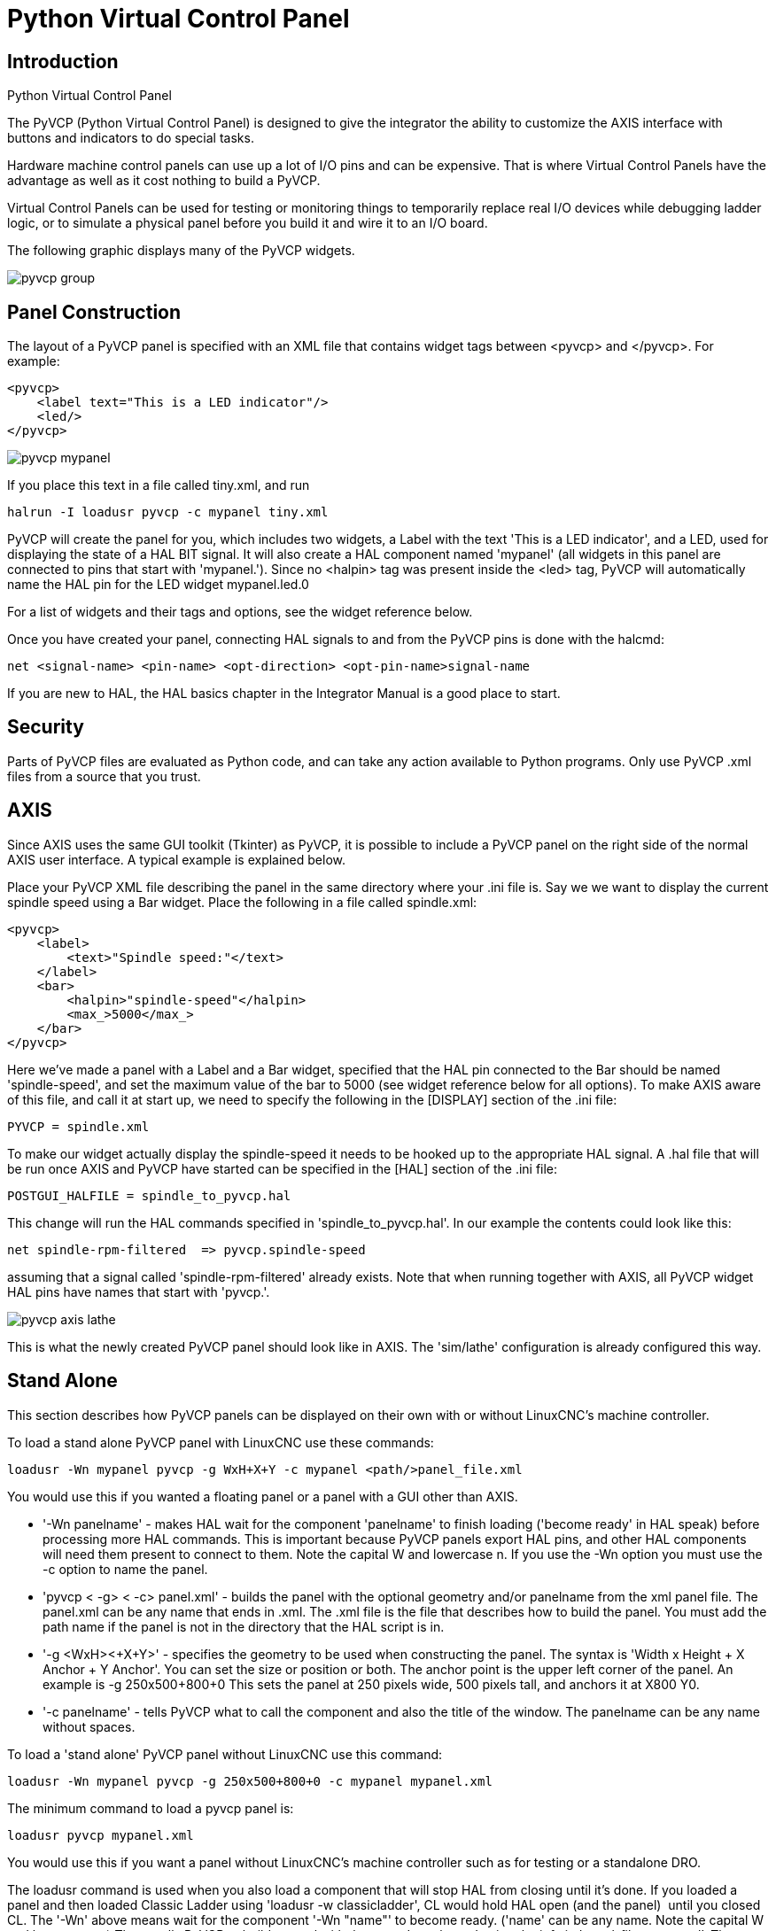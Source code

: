 = Python Virtual Control Panel

[[cha:pyvcp]] (((Python Virtual Control Panel)))

== Introduction

.Python Virtual Control Panel

The PyVCP (Python Virtual Control Panel) is designed to give the
integrator the ability to customize the AXIS interface with buttons and
indicators to do special tasks.

Hardware machine control panels can use up a lot of I/O pins and can
be expensive. That is where Virtual Control Panels have the advantage
as well as it cost nothing to build a PyVCP.

Virtual Control Panels can be used for testing or monitoring things to
temporarily replace real I/O devices while debugging ladder logic, or
to simulate a physical panel before you build it and wire it to an I/O
board.

The following graphic displays many of the PyVCP widgets.

image::images/pyvcp_group.png[]

== Panel Construction

The layout of a PyVCP panel is specified with an XML file that
contains widget tags between <pyvcp> and </pyvcp>. For example:

[source,xml]
-------------------------------------------------
<pyvcp>
    <label text="This is a LED indicator"/>
    <led/>
</pyvcp>
-------------------------------------------------

image::images/pyvcp_mypanel.png[]

If you place this text in a file called tiny.xml, and run

----------------------------------------------
halrun -I loadusr pyvcp -c mypanel tiny.xml
----------------------------------------------

PyVCP will create the panel for you, which includes two widgets, a
Label with the text 'This is a LED indicator', and a LED, used for
displaying the state of a HAL BIT signal. It will also create a HAL
component named 'mypanel' (all widgets in this panel are connected to
pins that start with 'mypanel.'). Since no <halpin> tag was present
inside the <led> tag, PyVCP will automatically name the HAL pin for the
LED widget mypanel.led.0

For a list of widgets and their tags and options, see the widget
reference below.

Once you have created your panel, connecting HAL signals to and from
the PyVCP pins is done with the halcmd:

-----------------------------------------------------------------------
net <signal-name> <pin-name> <opt-direction> <opt-pin-name>signal-name  
-----------------------------------------------------------------------

If you are new to HAL, the HAL basics chapter in the Integrator
Manual is a good place to start.

== Security

Parts of PyVCP files are evaluated as Python code, and can take any
action available to Python programs. Only use PyVCP .xml files from a
source that you trust.

[[sec:pyvcp-with-axis]]
== AXIS

Since AXIS uses the same GUI toolkit (Tkinter) as PyVCP, it is
possible to include a PyVCP panel on the right side of the normal AXIS
user interface. A typical example is explained below.

Place your PyVCP XML file describing the panel in the same directory
where your .ini file is. Say we we want to display the current spindle
speed using a Bar widget. Place the following in a file called
spindle.xml:

[source,xml]
-------------------------------------------------
<pyvcp>
    <label>
        <text>"Spindle speed:"</text>
    </label>
    <bar>
        <halpin>"spindle-speed"</halpin>
        <max_>5000</max_>
    </bar>
</pyvcp>
-------------------------------------------------

Here we've made a panel with a Label and a Bar widget, specified that
the HAL pin connected to the Bar should be named 'spindle-speed', and
set the maximum value of the bar to 5000 (see widget reference below
for all options). To make AXIS aware of this file, and call it at start
up, we need to specify the following in the [DISPLAY] section of the
.ini file:

-----------------------------
PYVCP = spindle.xml
-----------------------------

To make our widget actually display the spindle-speed it needs to be
hooked up to the appropriate HAL signal. A .hal file that will be run
once AXIS and PyVCP have started can be specified in the [HAL] section
of the .ini file:

---------------------------------------
POSTGUI_HALFILE = spindle_to_pyvcp.hal
---------------------------------------

This change will run the HAL commands specified in
'spindle_to_pyvcp.hal'. In our example the contents could look like
this:

-------------------------------------------------
net spindle-rpm-filtered  => pyvcp.spindle-speed
-------------------------------------------------

assuming that a signal called 'spindle-rpm-filtered' already exists.
Note that when running together with AXIS, all PyVCP widget HAL pins
have names that start with 'pyvcp.'.

image::images/pyvcp_axis_lathe.png[]

This is what the newly created PyVCP panel should look like in AXIS.
The 'sim/lathe' configuration is already configured this way.

== Stand Alone

This section describes how PyVCP panels can be displayed on their own
with or without LinuxCNC's machine controller.

To load a stand alone PyVCP panel with LinuxCNC use these commands:

-----------------------------------------------------------------------
loadusr -Wn mypanel pyvcp -g WxH+X+Y -c mypanel <path/>panel_file.xml 
-----------------------------------------------------------------------

You would use this if you wanted a floating panel or a panel with a
GUI other than AXIS.

* '-Wn panelname' - 
     makes HAL wait for the component 'panelname' to finish loading
    ('become ready' in HAL speak) before processing more HAL commands. This
    is important because PyVCP panels export HAL pins, and other HAL
    components will need them present to connect to them. Note the capital
    W and lowercase n. If you use the -Wn option you must use the -c option
    to name the panel.

* 'pyvcp < -g> < -c> panel.xml' - 
     builds the panel with the optional geometry and/or panelname from the
    xml panel file. The panel.xml can be any name that ends in .xml. The
    .xml file is the file that describes how to build the panel. You must
    add the path name if the panel is not in the directory that the HAL
    script is in. 

* '-g <WxH><+X+Y>' - 
     specifies the geometry to be used when constructing the panel. The
    syntax is 'Width x Height + X Anchor + Y Anchor'. You can set the size
    or position or both. The anchor point is the upper left corner of the
    panel. An example is -g 250x500+800+0 This sets the panel at 250 pixels
    wide, 500 pixels tall, and anchors it at X800 Y0.

* '-c panelname' - 
     tells PyVCP what to call the component and also the title of the
    window. The panelname can be any name without spaces. 

To load a 'stand alone' PyVCP panel without LinuxCNC use this command:

-----------------------------------------------------------------------
loadusr -Wn mypanel pyvcp -g 250x500+800+0 -c mypanel mypanel.xml 
-----------------------------------------------------------------------

The minimum command to load a pyvcp panel is:

-----------------------------
loadusr pyvcp mypanel.xml
-----------------------------

You would use this if you want a panel without LinuxCNC's machine
controller such as for testing or a standalone DRO.

The loadusr command is used when you also load a component that will
stop HAL from closing until it's done. If you loaded a panel and then
loaded Classic Ladder using 'loadusr -w classicladder', 
CL would hold HAL open (and the panel)  until you closed CL. 
The '-Wn' above means wait for the component '-Wn "name"' to become ready. 
('name' can be any name. Note the capital W and lowercase n.) 
The -c tells PyVCP to build a panel with the
name 'panelname' using the info in 'panel_file_name.xml'. 
The name 'panel_file_name.xml' can be any name but must end in .xml - it is the
file that describes how to build the panel. You must add the path name
if the panel is not in the directory that the HAL script is in.

An optional command to use if you want the panel to stop HAL from
continuing commands / shutting down. After loading any other components
you want the last HAL command to be:

-----------------------------
waituser panelname
-----------------------------

This tells HAL to wait for component 'panelname' to close before
continuing HAL commands. This is usually set as the last command so that
HAL shuts down when the panel is closed.

== Widgets

HAL signals come in two variants, bits and numbers. Bits are off/on
signals. Numbers can be 'float', 's32' or 'u32'. For more information
on HAL data types see the HAL manual. The PyVCP widget 
can either display the value of the signal with an indicator widget, or
modify the signal value with a control widget. Thus there are four
classes of PyVCP widgets that you can connect to a HAL signal. A fifth
class of helper widgets allow you to organize and label your panel.

 . Widgets for indicating 'bit' signals: led, rectled
 . Widgets for controlling 'bit' signals: button, checkbutton, radiobutton
 . Widgets for indicating 'number' signals: number, s32, u32, bar, meter
 . Widgets for controlling 'number' signals: spinbox, scale, jogwheel
 . Helper widgets: hbox, vbox, table, label, labelframe

=== Syntax

Each widget is described briefly, followed by the markup used, and a
screen shot. All tags inside the main widget tag are optional.

=== General Notes

At the present time, both a tag-based and an attribute-based syntax
are supported. For instance, the following XML fragments are treated
identically:

[source,xml]
---------------------------------------
<led halpin="my-led"/>
---------------------------------------

and

[source,xml]
---------------------------------------
<led><halpin>"my-led"</halpin></led>
---------------------------------------

When the attribute-based syntax is used, the following rules are used
to turn the attributes value into a Python value:

 .  If the first character of the attribute is one of the following, it is
   evaluated as a Python expression: '{(["''
 . If the string is accepted by int(), the value is treated as an integer
 .  If the string is accepted by float(), the value is treated as
   floating-point
 . Otherwise, the string is accepted as a string.

When the tag-based syntax is used, the text within the tag is always
evaluated as a Python expression.

The examples below show a mix of formats.

==== Comments

To add a comment use the xml syntax for a comment.

[source,xml]
-----------------------------
<!-- My Comment -->
-----------------------------

==== Editing the XML file

Edit the XML file with a text editor. In most cases you can right
click on the file and select 'open with text editor' or similar.

==== Colors

Colors can be specified using the X11 rgb colors by name 'gray75' or
hex '#0000ff'. A complete list is located here
http://sedition.com/perl/rgb.html[http://sedition.com/perl/rgb.html].

Common Colors (colors with numbers indicate shades of that color)

 - white
 - black
 - blue and blue1 - 4
 - cyan and cyan1 - 4
 - green and green1 - 4
 - yellow and yellow1 - 4
 - red and red1 - 4
 - purple and purple1 - 4
 - gray and gray0 - 100

==== HAL Pins

HAL pins provide a means to 'connect' the widget to something. Once
you create a HAL pin for your widget you can 'connect' it to another
HAL pin with a 'net' command in a .hal file. For more information on
the 'net' command see the HAL Commands section of the HAL manual. 

=== Label

A label is a piece of text on your panel.

The label has an optional disable pin that is created when you add
'<disable_pin>True</disable_pin>'.

[source,xml]
-------------------------------------------------
<label>
    <text>"This is a Label:"</text>
    <font>("Helvetica",20)</font>
    <disable>False</disable>
</label>
-------------------------------------------------

The above code produced this example. 

image::images/pyvcp_label.png[]

=== Multi_Label

An extention of the text label.

Selectable text label, can display up to 6 label legends when associated bit pin is activated

Attach each legend pin to a signal and get a descriptive label when the signal is TRUE.

If more than one legend pin is TRUE, the highest numbered 'TRUE' legend will be displayed.

[source,xml]
-------------------------------------------------
<multilabel>
    <legends>["Label1" "Label2" "Label3" "Label4" "Label5" "Label6"]</legends>
    <font>("Helvetica",20)</font>
    <disable>False</disable>
</multilabel>
-------------------------------------------------

=== LEDs

A LED is used to indicate the status of a 'bit' halpin. The LED color
will be on_color when the halpin is true, and off_color otherwise.

* '<halpin>' - 
    sets the name of the pin, default is 'led.n', where n is an integer

* '<size>' - 
    sets the size of the led, default is 20

* '<on_color>' - 
    sets the color of the LED when the pin is true. default is 'green'

* '<off_color>' - 
    sets the color of the LED when the pin is false. default is 'red'

* '<disable_pin>' - 
    when true adds a disable pin to the led.

* '<disabled_color>' - 
    sets the color of the LED when the pin is disabled.

==== Round LED

[source,xml]
---------------------------------------
<led>
    <halpin>"my-led"</halpin>
    <size>50</size>
    <on_color>"green"</on_color>
    <off_color>"red"</off_color>
</led>
---------------------------------------

The above code produced this example.

image::images/pyvcp_led.png[]

==== Rectangle LED

This is a variant of the 'led' widget.

[source,xml]
-------------------------------------------------
<vbox>
    <relief>RIDGE</relief>
    <bd>6</bd>
    <rectled>
        <halpin>"my-led"</halpin>
        <height>"50"</height>
        <width>"100"</width>
        <on_color>"green"</on_color>
        <off_color>"red"</off_color>
    </rectled>
</vbox>
-------------------------------------------------

The above code produced this example. 
Also showing a vertical box with relief. 

image::images/pyvcp_rectled.png[]

=== Buttons

A button is used to control a BIT pin. The pin will be set True when
the button is pressed and held down, and will be set False when the
button is released. Buttons can use the following formatting options

* '<padx>n</padx>' - 
    where 'n' is the amount of extra horizontal extra space

* '<pady>n</pady>' - 
    where 'n' is the amount of extra vertical extra space

* '<activebackground>"color"</activebackground>' - 
    the cursor over color

* '<bg>"color"</bg>' - 
    the color of the button

==== Text Button

A text button controls a 'bit' halpin. The halpin is false until the
button is pressed then it is true. The button is a momentary button.

The text button has an optional disable pin that is created when you
add <disable_pin>True</disable_pin>.

[source,xml]
---------------------------------------
<button>
    <halpin>"ok-button"</halpin>
    <text>"OK"</text>
</button>
<button>
    <halpin>"abort-button"</halpin>
    <text>"Abort"</text>
</button
---------------------------------------

The above code produced this example. 

image::images/pyvcp_button.png[]

==== Checkbutton

A checkbutton controls a bit halpin. The halpin will be set True when the button is checked, and false when the button is unchecked. The checkbutton is a toggle type button.
The Checkbuttons may be set initially as TRUE or FALSE the initval field
A pin called changepin is also created automatically, which can toggle the Checkbutton via HAL, if the value linked is changed, to update the display remotely

[source,xml]
---------------------------------------
<checkbutton>
    <halpin>"coolant-chkbtn"</halpin>
    <text>"Coolant"</text>
    <initval>"1"</initval>
</checkbutton>
<checkbutton>
    <halpin>"chip-chkbtn"</halpin>
    <text>"Chips    "</text>
    <initval>"0"</initval>
</checkbutton>
---------------------------------------

The above code produced this example. 
The coolant checkbutton is checked. 
Notice the extra spaces in the Chips text 
to keep the checkbuttons aligned. 

image::images/pyvcp_checkbutton.png[]

==== Radiobutton

A radiobutton will set one of the halpins true. The other pins are set
false.
The initval field may be set to choose the default selection when the panel displays.
Only one radio button may be set to TRUE (1) or only the highest number pin set TRUE will have that value.

[source,xml]
-------------------------------------------------
<radiobutton>
    <choices>["one","two","three"]</choices>
    <halpin>"my-radio"</halpin>
    <initval>"0"</initval>
</radiobutton>
-------------------------------------------------

The above code produced this example. 

image::images/pyvcp_radiobutton.png[]

Note that the HAL pins in the example above will me named
my-radio.one, my-radio.two, and my-radio.three. In the image above,
'one' is the selected value.

=== Number Displays

Number displays can use the following formatting options

* <font>("Font Name",n)</font> where 'n' is the font size
* <width>n</width> where 'n' is the overall width of the space used
* <justify>pos</justify> where 'pos' is LEFT, CENTER, or RIGHT (doesn't work)
* <padx>n</padx> where 'n' is the amount of extra horizontal extra space
* <pady>n</pady> where 'n' is the amount of extra vertical extra space

==== Number

The number widget displays the value of a float signal.

[source,xml]
---------------------------------------
<number>
    <halpin>"my-number"</halpin>
    <font>("Helvetica",24)</font>
    <format>"+4.4f"</format>
</number>
--------------------------------------- 

The above code produced this example.
 
image::images/pyvcp_number.png[]

* '<font>' -  is a Tkinter font type and size specification. One font that
will show up to at least size 200 is 'courier 10 pitch', so for a
really big Number widget you could specify:

[source,xml]
-------------------------------------------------
<font>("courier 10 pitch",100)</font>
-------------------------------------------------

* '<format>' -  is a 'C-style' format specified that determines how 
the number is displayed.

==== s32 Number

The s32 number widget displays the value of a s32 number. The syntax
is the same as 'number' except the name which is <s32>. Make sure the
width is wide enough to cover the largest number you expect to use.

[source,xml]
-------------------------------------------------
<s32>
    <halpin>"my-number"</halpin>
    <font>("Helvetica",24)</font>
    <format>"6d"</format>
    <width>6</width>
</s32>
-------------------------------------------------

The above code produced this example. 

image::images/pyvcp_s32.png[]

==== u32 Number

The u32 number widget displays the value of a u32 number. The syntax
is the same as 'number' except the name which is <u32>.

==== Bar

A bar widget displays the value of a FLOAT signal both graphically
using a bar display and numerically.
The colour of the bar can be set as one colour throughout its range (default using fillcolor)
or set to change colour dependent upon the value of the halpin (range1, range2 range3 must all be set,
if you only want 2 ranges, set 2 of them to the same colour)

[source,xml]
---------------------------------------
<bar>
    <halpin>"my-bar"</halpin>
    <min_>0</min_>
    <max_>150</max_>
    <bgcolor>"grey"</bgcolor>
    <fillcolor>"red"</fillcolor>
    <range1>0,100,"green"</range1>
    <range2>101,135,"orange"</range1>
    <range3>136, 150,"red"</range1>
</bar>
---------------------------------------

The above code produced this example. 

image::images/pyvcp_bar.png[]

==== Meter

Meter displays the value of a FLOAT signal using a traditional dial
indicator.

[source,xml]
-------------------------------------------------
<meter>
    <halpin>"mymeter"</halpin>
    <text>"Battery"</text>
    <subtext>"Volts"</subtext>
    <size>250</size>
    <min_>0</min_>
    <max_>15.5</max_>
    <majorscale>1</majorscale>
    <minorscale>0.2</minorscale>
    <region1>(14.5,15.5,"yellow")</region1>
    <region2>(12,14.5,"green")</region2>
    <region3>(0,12,"red")</region3>
</meter>
-------------------------------------------------

The above code produced this example. 

image::images/pyvcp_meter.png[]

=== Number Inputs

==== Spinbox

Spinbox controls a FLOAT pin. You increase or decrease the value of
the pin by either pressing on the arrows, or pointing at the spinbox
and rolling your mouse-wheel.
If the param_pin field is set TRUE(1), a pin will be created that can be used to set the spinbox to
an initial value and to remotely alter its value without HID input

[source,xml]
---------------------------------------
<spinbox>
    <halpin>"my-spinbox"</halpin>
    <min_>-12</min_>
    <max_>33</max_>
    <initval>0</initval>
    <resolution>0.1</resolution>
    <format>"2.3f"</format>
    <font>("Arial",30)</font>
    <param_pin>1</param_pin>
</spinbox>
---------------------------------------

The above code produced this example. 

image::images/pyvcp_spinbox.png[]

==== Scale

Scale controls a float or a s32 pin. You increase or decrease the
value of the pin be either dragging the slider, or pointing at the
scale and rolling your mouse-wheel. The 'halpin' will have both '-f'
and '-i' added to it to form the float and s32 pins. Width is the width
of the slider in vertical and the height of the slider in horizontal
orientation.
If the param_pin field is set TRUE(1), a pin will be created that can be used to set the spinbox to
an initial value and to remotely alter its value without HID input


[source,xml]
---------------------------------------
<scale>
    <font>("Helvetica",16)</font>
    <width>"25"</width>
    <halpin>"my-hscale"</halpin>
    <resolution>0.1</resolution>
    <orient>HORIZONTAL</orient>
    <initval>-15</initval>
    <min_>-33</min_>
    <max_>26</max_>
    <param_pin>1</param_pin>
</scale>
<scale>
    <font>("Helvetica",16)</font>
    <width>"50"</width>
    <halpin>"my-vscale"</halpin>
    <resolution>1</resolution>
    <orient>VERTICAL</orient>
    <min_>100</min_>
    <max_>0</max_>
    <param_pin>1</param_pin>
</scale>
---------------------------------------

The above code produced this example. 

image::images/pyvcp_scale.png[]

==== Dial

The Dial outputs a HAL float and reacts to both mouse wheel and
dragging. Double left click to increase the resolution and double right
click to reduce the resolution by one digit. The output is capped by
the min and max values. The <cpr> is how many tick marks are on the
outside of the ring (beware of high numbers).
If the param_pin field is set TRUE(1), a pin will be created that can be used to set the spinbox to
an initial value and to remotely alter its value without HID input
[source,xml]
---------------------------------------
<dial>
    <size>200</size>
    <cpr>100</cpr>
    <min_>-15</min_>
    <max_>15</max_>
    <text>"Dial"</text>
    <initval>0</initval>
    <resolution>0.001</resolution>
    <halpin>"anaout"</halpin>
    <dialcolor>"yellow"</dialcolor>
    <edgecolor>"green"</edgecolor>
    <dotcolor>"black"</dotcolor>
    <param_pin>1</param_pin>
</dial>
---------------------------------------

The above code produced this example. 

image::images/pyvcp_dial.png[]

==== Jogwheel

Jogwheel mimics a real jogwheel by outputting a FLOAT pin which counts
up or down as the wheel is turned, either by dragging in a circular
motion, or by rolling the mouse-wheel.

[source,xml]
---------------------------------------
<jogwheel>
    <halpin>"my-wheel"</halpin>
    <cpr>45</cpr>
    <size>250</size>
</jogwheel>
---------------------------------------

The above code produced this example. 

image::images/pyvcp_jogwheel.png[]

=== Images

Image displays use only .gif image format. All of the images must be
the same size. The images must be in the same directory as your ini
file (or in the current directory if running from the command line with
halrun/halcmd).

==== Image Bit

The 'image_bit' toggles between two images by setting the halpin to
true or false.

[source,xml]
-----------------------------------------------------------
<image name='fwd' file='fwd.gif'/>
<image name='rev' file='rev.gif'/>
<vbox>
    <image_bit halpin='selectimage' images='fwd rev'/>
</vbox>
-----------------------------------------------------------

This example was produced from the above code. 
Using the two image files fwd.gif and rev.gif. 
FWD is displayed when 'selectimage' is false 
and REV is displayed when 'selectimage' is true. 

image:images/pyvcp_image01.png[] image:images/pyvcp_image02.png[]

==== Image u32

The 'image_u32' is the same as 'image_bit' except you have essentially
an unlimited number of images and you 'select' the image by setting the
halpin to a integer value with 0 for the first image in the images list
and 1 for the second image etc.

[source,xml]
---------------------------------------------------------------------
<image name='stb' file='stb.gif'/>
<image name='fwd' file='fwd.gif'/>
<image name='rev' file='rev.gif'/>
<vbox>
    <image_u32 halpin='selectimage' images='stb fwd rev'/>
</vbox>
---------------------------------------------------------------------

The above code produced the following example 
by adding the stb.gif image. 

image:images/pyvcp_image_u32_01.png[] image:images/pyvcp_image01.png[] image:images/pyvcp_image02.png[]

Notice that the default is the min even though it is set higher than
max unless there is a negative min.

=== Containers

Containers are widgets that contain other widgets. Containers are used
to group other widgets.

==== Borders

Container borders are specified with two tags used together. The
<relief> tag specifies the type of border and the <bd> specifies the
width of the border.

* '<relief>type</relief>' - 
    Where 'type' is FLAT, SUNKEN, RAISED, GROOVE, or RIDGE

* '<bd>n</bd>' - 
    Where 'n' is the width of the border.

[source,xml]
---------------------------------------
<hbox>
    <button>
        <relief>FLAT</relief>
        <text>"FLAT"</text>
        <bd>3</bd>
    </button>
    <button>
        <relief>SUNKEN</relief>
        <text>"SUNKEN"</text>
        <bd>3</bd>
    </button>
    <button>
        <relief>RAISED</relief>
        <text>"RAISED"</text>
        <bd>3</bd>
    </button>
    <button>
        <relief>GROOVE</relief>
        <text>"GROOVE"</text>
        <bd>3</bd>
    </button>
    <button>
        <relief>RIDGE</relief>
        <text>"RIDGE"</text>
        <bd>3</bd>
    </button>
</hbox>
---------------------------------------

The above code produced this example. 

image::images/pyvcp_borders.png[]

==== Hbox

Use an Hbox when you want to stack widgets horizontally 
next to each other.

[source,xml]
-------------------------------------------------
<hbox>
    <relief>RIDGE</relief>
    <bd>6</bd>
    <label><text>"a hbox:"</text></label>
    <led></led>
    <number></number>
    <bar></bar>
</hbox>
-------------------------------------------------

The above code produced this example. 

image::images/pyvcp_hbox.png[]

Inside an Hbox, you can use the '<boxfill fill=""/>', '<boxanchor
anchor=""/>', and '<boxexpand expand=""/>' tags to choose how items in
the box behave when the window is re-sized. 
For details of how fill, anchor, and expand behave, refer to 
the Tk 'pack' manual page, 'pack(3tk)'. By default, 'fill="y"', 
'anchor="center"', 'expand="yes"'.

==== Vbox

Use a Vbox when you want to stack widgets vertically on top of each
other.

[source,xml]
-------------------------------------------------
<vbox>
    <relief>RIDGE</relief>
    <bd>6</bd>
    <label><text>"a vbox:"</text></label>
    <led></led>
    <number></number>
    <bar></bar>
</vbox>
-------------------------------------------------

The above code produced this example. 

image::images/pyvcp_vbox.png[]

Inside a Hbox, you can use the '<boxfill fill=""/>', '<boxanchor
anchor=""/>', and '<boxexpand expand=""/>'  tags to choose how items in
the box behave when the window is
re-sized. For details of how fill, anchor, and expand behave, refer to 
the Tk 'pack' manual page, 'pack(3tk)'. By default, 'fill="x"',
'anchor="center"', 'expand="yes"'.

==== Labelframe

A labelframe is a frame with a groove and a label at the upper-left
corner.

[source,xml]
---------------------------------------
<labelframe text="Group Title">
    <font>("Helvetica",16)</font>
    <hbox>
    <led/>
    <led/>
    </hbox>
</labelframe>
---------------------------------------

The above code produced this example. 

image::images/pyvcp_labelframe.png[]

==== Table

A table is a container that allows layout in a grid of rows and
columns. Each row is started by a '<tablerow/>'  tag. A contained
widget may span rows or columns through the use of
the '<tablespan rows= cols=/>'  tag. The sides of the cells to which
the contained widgets “stick”
may be set through the use of the '<tablesticky sticky=/>' tag. A
table expands on its flexible rows and columns.

Example:
[source,xml]
-----------------------------------------------------------
<table flexible_rows="[2]" flexible_columns="[1,4]">
<tablesticky sticky="new"/>
<tablerow/>
    <label>
        <text>" A (cell 1,1) "</text>
        <relief>RIDGE</relief>
        <bd>3</bd>
    </label>
    <label text="B (cell 1,2)"/>
    <tablespan columns="2"/>
    <label text="C, D (cells 1,3 and 1,4)"/>
<tablerow/>
    <label text="E (cell 2,1)"/>
    <tablesticky sticky="nsew"/>
    <tablespan rows="2"/>
    <label text="'spans\n2 rows'"/>
    <tablesticky sticky="new"/>
    <label text="G (cell 2,3)"/>
    <label text="H (cell 2,4)"/>
<tablerow/>
    <label text="J (cell 3,1)"/>
    <label text="K (cell 3,2)"/>
    <u32 halpin="test"/>
</table>
-----------------------------------------------------------

The above code produced this example. 

image::images/pyvcp_table.png[]

==== Tabs

A tabbed interface can save quite a bit of space.

[source,xml]
-----------------------------------------------------------
<tabs>
    <names> ["spindle","green eggs"]</names>
</tabs>
<tabs>
    <names>["Spindle", "Green Eggs", "Ham"]</names>
    <vbox>
        <label>
            <text>"Spindle speed:"</text>
        </label>
        <bar>
            <halpin>"spindle-speed"</halpin>
            <max_>5000</max_>
        </bar>
    </vbox>
    <vbox>
        <label>
            <text>"(this is the green eggs tab)"</text>
        </label>
    </vbox>
    <vbox>
        <label>
            <text>"(this tab has nothing on it)"</text>
        </label>
    </vbox>
</tabs>
-----------------------------------------------------------

The above code produced this example showing each tab selected. 

image::images/pyvcp_tabs1.png[]

image::images/pyvcp_tabs2.png[]

image::images/pyvcp_tabs3.png[]


